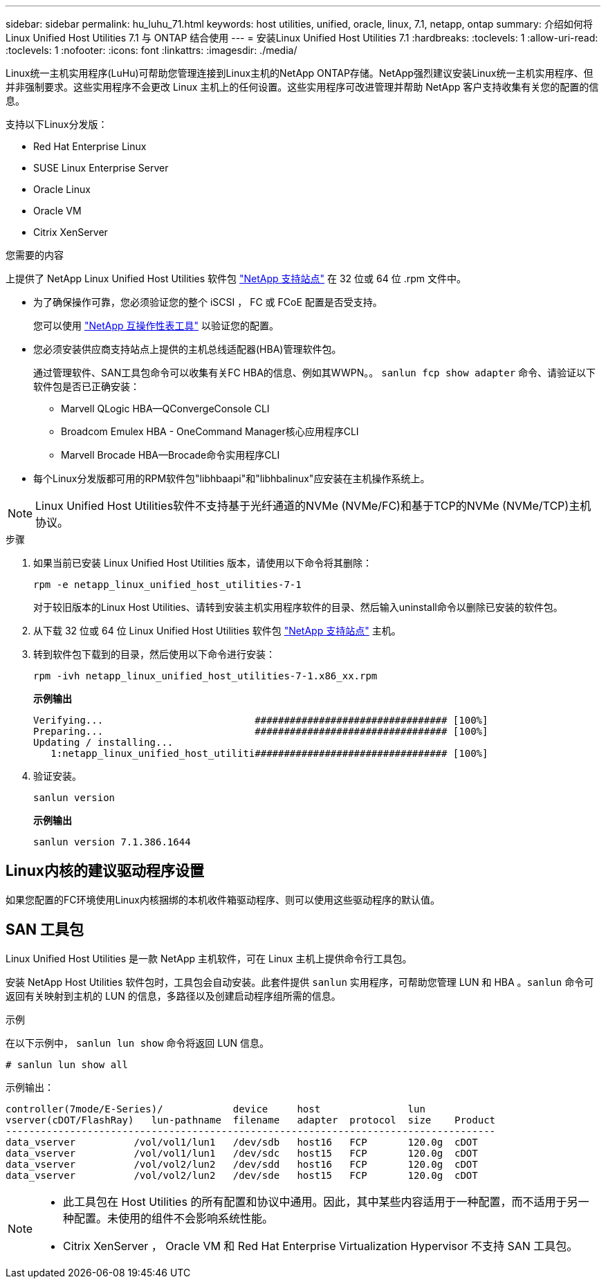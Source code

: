 ---
sidebar: sidebar 
permalink: hu_luhu_71.html 
keywords: host utilities, unified, oracle, linux, 7.1, netapp, ontap 
summary: 介绍如何将 Linux Unified Host Utilities 7.1 与 ONTAP 结合使用 
---
= 安装Linux Unified Host Utilities 7.1
:hardbreaks:
:toclevels: 1
:allow-uri-read: 
:toclevels: 1
:nofooter: 
:icons: font
:linkattrs: 
:imagesdir: ./media/


[role="lead"]
Linux统一主机实用程序(LuHu)可帮助您管理连接到Linux主机的NetApp ONTAP存储。NetApp强烈建议安装Linux统一主机实用程序、但并非强制要求。这些实用程序不会更改 Linux 主机上的任何设置。这些实用程序可改进管理并帮助 NetApp 客户支持收集有关您的配置的信息。

支持以下Linux分发版：

* Red Hat Enterprise Linux
* SUSE Linux Enterprise Server
* Oracle Linux
* Oracle VM
* Citrix XenServer


.您需要的内容
上提供了 NetApp Linux Unified Host Utilities 软件包 link:https://mysupport.netapp.com/site/products/all/details/hostutilities/downloads-tab/download/61343/7.1/downloads["NetApp 支持站点"^] 在 32 位或 64 位 .rpm 文件中。

* 为了确保操作可靠，您必须验证您的整个 iSCSI ， FC 或 FCoE 配置是否受支持。
+
您可以使用 https://mysupport.netapp.com/matrix/imt.jsp?components=65623;64703;&solution=1&isHWU&src=IMT["NetApp 互操作性表工具"^] 以验证您的配置。

* 您必须安装供应商支持站点上提供的主机总线适配器(HBA)管理软件包。
+
通过管理软件、SAN工具包命令可以收集有关FC HBA的信息、例如其WWPN。。 `sanlun fcp show adapter` 命令、请验证以下软件包是否已正确安装：

+
** Marvell QLogic HBA—QConvergeConsole CLI
** Broadcom Emulex HBA - OneCommand Manager核心应用程序CLI
** Marvell Brocade HBA—Brocade命令实用程序CLI


* 每个Linux分发版都可用的RPM软件包"libhbaapi"和"libhbalinux"应安装在主机操作系统上。



NOTE: Linux Unified Host Utilities软件不支持基于光纤通道的NVMe (NVMe/FC)和基于TCP的NVMe (NVMe/TCP)主机协议。

.步骤
. 如果当前已安装 Linux Unified Host Utilities 版本，请使用以下命令将其删除：
+
[source, cli]
----
rpm -e netapp_linux_unified_host_utilities-7-1
----
+
对于较旧版本的Linux Host Utilities、请转到安装主机实用程序软件的目录、然后输入uninstall命令以删除已安装的软件包。

. 从下载 32 位或 64 位 Linux Unified Host Utilities 软件包 link:https://mysupport.netapp.com/site/products/all/details/hostutilities/downloads-tab/download/61343/7.1/downloads["NetApp 支持站点"^] 主机。
. 转到软件包下载到的目录，然后使用以下命令进行安装：
+
[source, cli]
----
rpm -ivh netapp_linux_unified_host_utilities-7-1.x86_xx.rpm
----
+
*示例输出*

+
[listing]
----
Verifying...                          ################################# [100%]
Preparing...                          ################################# [100%]
Updating / installing...
   1:netapp_linux_unified_host_utiliti################################# [100%]
----
. 验证安装。
+
[source, cli]
----
sanlun version
----
+
*示例输出*

+
[listing]
----
sanlun version 7.1.386.1644
----




== Linux内核的建议驱动程序设置

如果您配置的FC环境使用Linux内核捆绑的本机收件箱驱动程序、则可以使用这些驱动程序的默认值。



== SAN 工具包

Linux Unified Host Utilities 是一款 NetApp 主机软件，可在 Linux 主机上提供命令行工具包。

安装 NetApp Host Utilities 软件包时，工具包会自动安装。此套件提供 `sanlun` 实用程序，可帮助您管理 LUN 和 HBA 。`sanlun` 命令可返回有关映射到主机的 LUN 的信息，多路径以及创建启动程序组所需的信息。

.示例
在以下示例中， `sanlun lun show` 命令将返回 LUN 信息。

[source, cli]
----
# sanlun lun show all
----
示例输出：

[listing]
----
controller(7mode/E-Series)/            device     host               lun
vserver(cDOT/FlashRay)   lun-pathname  filename   adapter  protocol  size    Product
------------------------------------------------------------------------------------
data_vserver          /vol/vol1/lun1   /dev/sdb   host16   FCP       120.0g  cDOT
data_vserver          /vol/vol1/lun1   /dev/sdc   host15   FCP       120.0g  cDOT
data_vserver          /vol/vol2/lun2   /dev/sdd   host16   FCP       120.0g  cDOT
data_vserver          /vol/vol2/lun2   /dev/sde   host15   FCP       120.0g  cDOT
----
[NOTE]
====
* 此工具包在 Host Utilities 的所有配置和协议中通用。因此，其中某些内容适用于一种配置，而不适用于另一种配置。未使用的组件不会影响系统性能。
* Citrix XenServer ， Oracle VM 和 Red Hat Enterprise Virtualization Hypervisor 不支持 SAN 工具包。


====